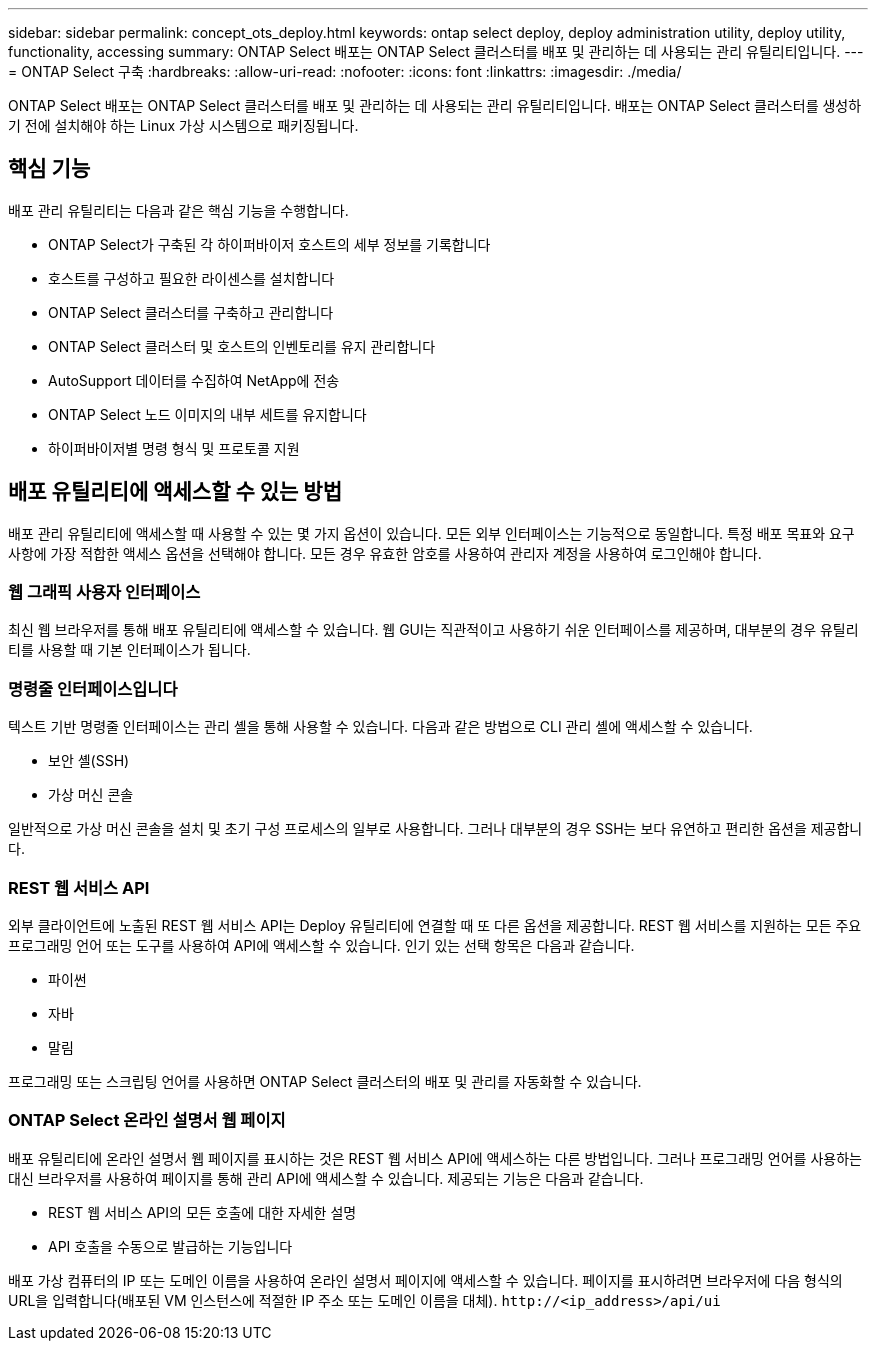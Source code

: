 ---
sidebar: sidebar 
permalink: concept_ots_deploy.html 
keywords: ontap select deploy, deploy administration utility, deploy utility, functionality, accessing 
summary: ONTAP Select 배포는 ONTAP Select 클러스터를 배포 및 관리하는 데 사용되는 관리 유틸리티입니다. 
---
= ONTAP Select 구축
:hardbreaks:
:allow-uri-read: 
:nofooter: 
:icons: font
:linkattrs: 
:imagesdir: ./media/


[role="lead"]
ONTAP Select 배포는 ONTAP Select 클러스터를 배포 및 관리하는 데 사용되는 관리 유틸리티입니다. 배포는 ONTAP Select 클러스터를 생성하기 전에 설치해야 하는 Linux 가상 시스템으로 패키징됩니다.



== 핵심 기능

배포 관리 유틸리티는 다음과 같은 핵심 기능을 수행합니다.

* ONTAP Select가 구축된 각 하이퍼바이저 호스트의 세부 정보를 기록합니다
* 호스트를 구성하고 필요한 라이센스를 설치합니다
* ONTAP Select 클러스터를 구축하고 관리합니다
* ONTAP Select 클러스터 및 호스트의 인벤토리를 유지 관리합니다
* AutoSupport 데이터를 수집하여 NetApp에 전송
* ONTAP Select 노드 이미지의 내부 세트를 유지합니다
* 하이퍼바이저별 명령 형식 및 프로토콜 지원




== 배포 유틸리티에 액세스할 수 있는 방법

배포 관리 유틸리티에 액세스할 때 사용할 수 있는 몇 가지 옵션이 있습니다. 모든 외부 인터페이스는 기능적으로 동일합니다. 특정 배포 목표와 요구 사항에 가장 적합한 액세스 옵션을 선택해야 합니다. 모든 경우 유효한 암호를 사용하여 관리자 계정을 사용하여 로그인해야 합니다.



=== 웹 그래픽 사용자 인터페이스

최신 웹 브라우저를 통해 배포 유틸리티에 액세스할 수 있습니다. 웹 GUI는 직관적이고 사용하기 쉬운 인터페이스를 제공하며, 대부분의 경우 유틸리티를 사용할 때 기본 인터페이스가 됩니다.



=== 명령줄 인터페이스입니다

텍스트 기반 명령줄 인터페이스는 관리 셸을 통해 사용할 수 있습니다. 다음과 같은 방법으로 CLI 관리 셸에 액세스할 수 있습니다.

* 보안 셸(SSH)
* 가상 머신 콘솔


일반적으로 가상 머신 콘솔을 설치 및 초기 구성 프로세스의 일부로 사용합니다. 그러나 대부분의 경우 SSH는 보다 유연하고 편리한 옵션을 제공합니다.



=== REST 웹 서비스 API

외부 클라이언트에 노출된 REST 웹 서비스 API는 Deploy 유틸리티에 연결할 때 또 다른 옵션을 제공합니다. REST 웹 서비스를 지원하는 모든 주요 프로그래밍 언어 또는 도구를 사용하여 API에 액세스할 수 있습니다. 인기 있는 선택 항목은 다음과 같습니다.

* 파이썬
* 자바
* 말림


프로그래밍 또는 스크립팅 언어를 사용하면 ONTAP Select 클러스터의 배포 및 관리를 자동화할 수 있습니다.



=== ONTAP Select 온라인 설명서 웹 페이지

배포 유틸리티에 온라인 설명서 웹 페이지를 표시하는 것은 REST 웹 서비스 API에 액세스하는 다른 방법입니다. 그러나 프로그래밍 언어를 사용하는 대신 브라우저를 사용하여 페이지를 통해 관리 API에 액세스할 수 있습니다. 제공되는 기능은 다음과 같습니다.

* REST 웹 서비스 API의 모든 호출에 대한 자세한 설명
* API 호출을 수동으로 발급하는 기능입니다


배포 가상 컴퓨터의 IP 또는 도메인 이름을 사용하여 온라인 설명서 페이지에 액세스할 수 있습니다. 페이지를 표시하려면 브라우저에 다음 형식의 URL을 입력합니다(배포된 VM 인스턴스에 적절한 IP 주소 또는 도메인 이름을 대체). `\http://<ip_address>/api/ui`
